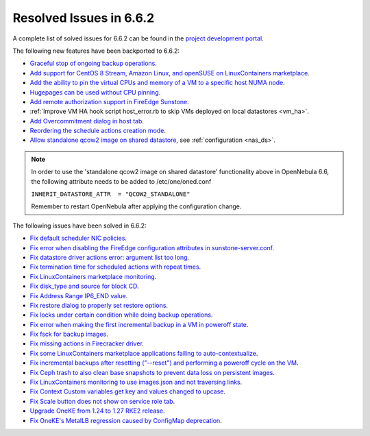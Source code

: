.. _resolved_issues_662:

Resolved Issues in 6.6.2
--------------------------------------------------------------------------------

A complete list of solved issues for 6.6.2 can be found in the `project development portal <https://github.com/OpenNebula/one/milestone/66?closed=1>`__.

The following new features have been backported to 6.6.2:

- `Graceful stop of ongoing backup operations <https://github.com/OpenNebula/one/issues/6030>`__.
- `Add support for CentOS 8 Stream, Amazon Linux, and openSUSE on LinuxContainers marketplace <https://github.com/OpenNebula/one/issues/3178>`__.
- `Add the ability to pin the virtual CPUs and memory of a VM to a specific host NUMA node <https://github.com/OpenNebula/one/issues/5966>`__.
- `Hugepages can be used without CPU pinning <https://github.com/OpenNebula/one/issues/6185>`__.
- `Add remote authorization support in FireEdge Sunstone <https://github.com/OpenNebula/one/issues/6112>`__.
- :ref:`Improve VM HA hook script host_error.rb to skip VMs deployed on local datastores <vm_ha>`.
- `Add Overcommitment dialog in host tab <https://github.com/OpenNebula/one/issues/5755>`__.
- `Reordering the schedule actions creation mode <https://github.com/OpenNebula/one/issues/6091>`__.
- `Allow standalone qcow2 image on shared datastore <https://github.com/OpenNebula/one/issues/6098>`__, see :ref:`configuration <nas_ds>`.

.. note::

   In order to use the 'standalone qcow2 image on shared datastore' functionality above in OpenNebula 6.6, the following attribute needs to be added to /etc/one/oned.conf

   ``INHERIT_DATASTORE_ATTR  = "QCOW2_STANDALONE"``

   Remember to restart OpenNebula after applying the configuration change.

The following issues have been solved in 6.6.2:

- `Fix default scheduler NIC policies <https://github.com/OpenNebula/one/issues/6149>`__.
- `Fix error when disabling the FireEdge configuration attributes in sunstone-server.conf <https://github.com/OpenNebula/one/issues/6163>`__.
- `Fix datastore driver actions error: argument list too long <https://github.com/OpenNebula/one/issues/6162>`__.
- `Fix termination time for scheduled actions with repeat times <https://github.com/OpenNebula/one/issues/6181>`__.
- `Fix LinuxContainers marketplace monitoring <https://github.com/OpenNebula/one/issues/6184>`__.
- `Fix disk_type and source for block CD <https://github.com/OpenNebula/one/issues/6140>`__.
- `Fix Address Range IP6_END value <https://github.com/OpenNebula/one/issues/6156>`__.
- `Fix restore dialog to properly set restore options <https://github.com/OpenNebula/one/issues/6187>`__.
- `Fix locks under certain condition while doing backup operations <https://github.com/OpenNebula/one/issues/6199>`__.
- `Fix error when making the first incremental backup in a VM in poweroff state <https://github.com/OpenNebula/one/issues/6200>`__.
- `Fix fsck for backup images <https://github.com/OpenNebula/one/issues/6195>`__.
- `Fix missing actions in Firecracker driver <https://github.com/OpenNebula/one/issues/6173>`__.
- `Fix some LinuxContainers marketplace applications failing to auto-contextualize <https://github.com/OpenNebula/one/issues/6190>`__.
- `Fix incremental backups after resetting ("--reset") and performing a poweroff cycle on the VM <https://github.com/OpenNebula/one/issues/6206>`__.
- `Fix Ceph trash to also clean base snapshots to prevent data loss on persistent images <https://github.com/OpenNebula/one/issues/6207>`__.
- `Fix LinuxContainers monitoring to use images.json and not traversing links <https://github.com/OpenNebula/one/issues/6171>`__.
- `Fix Context Custom variables get key and values changed to upcase <https://github.com/OpenNebula/one/issues/6201>`__.
- `Fix Scale button does not show on service role tab <https://github.com/OpenNebula/one/issues/6164>`__.
- `Upgrade OneKE from 1.24 to 1.27 RKE2 release <https://github.com/OpenNebula/one/issues/6191>`__.
- `Fix OneKE's MetalLB regression caused by ConfigMap deprecation <https://github.com/OpenNebula/one/issues/6210>`__.
